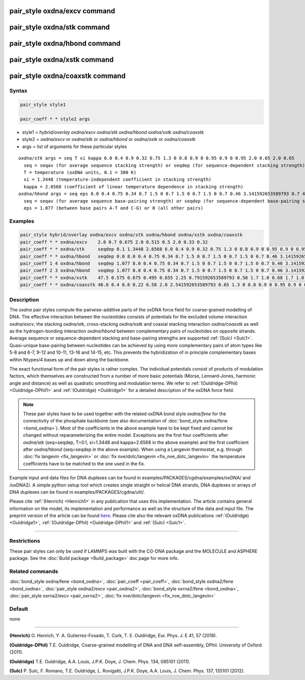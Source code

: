 .. index:: pair_style oxdna/excv
.. index:: pair_style oxdna/stk
.. index:: pair_style oxdna/hbond
.. index:: pair_style oxdna/xstk
.. index:: pair_style oxdna/coaxstk

pair_style oxdna/excv command
=============================

pair_style oxdna/stk command
============================

pair_style oxdna/hbond command
==============================

pair_style oxdna/xstk command
=============================

pair_style oxdna/coaxstk command
================================

Syntax
""""""

.. code-block:: LAMMPS

   pair_style style1

   pair_coeff * * style2 args

* style1 = *hybrid/overlay oxdna/excv oxdna/stk oxdna/hbond oxdna/xstk oxdna/coaxstk*

* style2 = *oxdna/excv* or *oxdna/stk* or *oxdna/hbond* or *oxdna/xstk* or *oxdna/coaxstk*
* args = list of arguments for these particular styles

.. parsed-literal::

     *oxdna/stk* args = seq T xi kappa 6.0 0.4 0.9 0.32 0.75 1.3 0 0.8 0.9 0 0.95 0.9 0 0.95 2.0 0.65 2.0 0.65
       seq = seqav (for average sequence stacking strength) or seqdep (for sequence-dependent stacking strength)
       T = temperature (oxDNA units, 0.1 = 300 K)
       xi = 1.3448 (temperature-independent coefficient in stacking strength)
       kappa = 2.6568 (coefficient of linear temperature dependence in stacking strength)
     *oxdna/hbond* args = seq eps 8.0 0.4 0.75 0.34 0.7 1.5 0 0.7 1.5 0 0.7 1.5 0 0.7 0.46 3.141592653589793 0.7 4.0 1.5707963267948966 0.45 4.0 1.5707963267948966 0.45
       seq = seqav (for average sequence base-pairing strength) or seqdep (for sequence-dependent base-pairing strength)
       eps = 1.077 (between base pairs A-T and C-G) or 0 (all other pairs)

Examples
""""""""

.. code-block:: LAMMPS

   pair_style hybrid/overlay oxdna/excv oxdna/stk oxdna/hbond oxdna/xstk oxdna/coaxstk
   pair_coeff * * oxdna/excv    2.0 0.7 0.675 2.0 0.515 0.5 2.0 0.33 0.32
   pair_coeff * * oxdna/stk     seqdep 0.1 1.3448 2.6568 6.0 0.4 0.9 0.32 0.75 1.3 0 0.8 0.9 0 0.95 0.9 0 0.95 2.0 0.65 2.0 0.65
   pair_coeff * * oxdna/hbond   seqdep 0.0 8.0 0.4 0.75 0.34 0.7 1.5 0 0.7 1.5 0 0.7 1.5 0 0.7 0.46 3.141592653589793 0.7 4.0 1.5707963267948966 0.45 4.0 1.5707963267948966 0.45
   pair_coeff 1 4 oxdna/hbond   seqdep 1.077 8.0 0.4 0.75 0.34 0.7 1.5 0 0.7 1.5 0 0.7 1.5 0 0.7 0.46 3.141592653589793 0.7 4.0 1.5707963267948966 0.45 4.0 1.5707963267948966 0.45
   pair_coeff 2 3 oxdna/hbond   seqdep 1.077 8.0 0.4 0.75 0.34 0.7 1.5 0 0.7 1.5 0 0.7 1.5 0 0.7 0.46 3.141592653589793 0.7 4.0 1.5707963267948966 0.45 4.0 1.5707963267948966 0.45
   pair_coeff * * oxdna/xstk    47.5 0.575 0.675 0.495 0.655 2.25 0.791592653589793 0.58 1.7 1.0 0.68 1.7 1.0 0.68 1.5 0 0.65 1.7 0.875 0.68 1.7 0.875 0.68
   pair_coeff * * oxdna/coaxstk 46.0 0.4 0.6 0.22 0.58 2.0 2.541592653589793 0.65 1.3 0 0.8 0.9 0 0.95 0.9 0 0.95 2.0 -0.65 2.0 -0.65

Description
"""""""""""

The *oxdna* pair styles compute the pairwise-additive parts of the oxDNA force field
for coarse-grained modelling of DNA. The effective interaction between the nucleotides consists of potentials for the
excluded volume interaction *oxdna/excv*\ , the stacking *oxdna/stk*\ , cross-stacking *oxdna/xstk*
and coaxial stacking interaction *oxdna/coaxstk* as well
as the hydrogen-bonding interaction *oxdna/hbond* between complementary pairs of nucleotides on
opposite strands. Average sequence or sequence-dependent stacking and base-pairing strengths
are supported :ref:`(Sulc) <Sulc1>`. Quasi-unique base-pairing between nucleotides can be achieved by using
more complementary pairs of atom types like 5-8 and 6-7, 9-12 and 10-11, 13-16 and 14-15, etc.
This prevents the hybridization of in principle complementary bases within Ntypes/4 bases
up and down along the backbone.

The exact functional form of the pair styles is rather complex.
The individual potentials consist of products of modulation factors,
which themselves are constructed from a number of more basic potentials
(Morse, Lennard-Jones, harmonic angle and distance) as well as quadratic smoothing and modulation terms.
We refer to :ref:`(Ouldridge-DPhil) <Ouldridge-DPhil1>` and :ref:`(Ouldridge) <Ouldridge1>`
for a detailed description of the oxDNA force field.

.. note::

   These pair styles have to be used together with the related oxDNA bond style
   *oxdna/fene* for the connectivity of the phosphate backbone (see also documentation of
   :doc:`bond_style oxdna/fene <bond_oxdna>`). Most of the coefficients
   in the above example have to be kept fixed and cannot be changed without reparameterizing the entire model.
   Exceptions are the first four coefficients after *oxdna/stk* (seq=seqdep, T=0.1, xi=1.3448 and kappa=2.6568 in the above example)
   and the first coefficient after *oxdna/hbond* (seq=seqdep in the above example).
   When using a Langevin thermostat, e.g. through :doc:`fix langevin <fix_langevin>`
   or :doc:`fix nve/dotc/langevin <fix_nve_dotc_langevin>`
   the temperature coefficients have to be matched to the one used in the fix.

Example input and data files for DNA duplexes can be found in examples/PACKAGES/cgdna/examples/oxDNA/ and /oxDNA2/.
A simple python setup tool which creates single straight or helical DNA strands,
DNA duplexes or arrays of DNA duplexes can be found in examples/PACKAGES/cgdna/util/.

Please cite :ref:`(Henrich) <Henrich1>` in any publication that uses
this implementation.  The article contains general information
on the model, its implementation and performance as well as the structure of
the data and input file. The preprint version of the article can be found
`here <PDF/CG-DNA.pdf>`_.
Please cite also the relevant oxDNA publications
:ref:`(Ouldridge) <Ouldridge1>`,
:ref:`(Ouldridge-DPhil) <Ouldridge-DPhil1>`
and :ref:`(Sulc) <Sulc1>`.

----------

Restrictions
""""""""""""

These pair styles can only be used if LAMMPS was built with the
CG-DNA package and the MOLECULE and ASPHERE package.  See the
:doc:`Build package <Build_package>` doc page for more info.

Related commands
""""""""""""""""

:doc:`bond_style oxdna/fene <bond_oxdna>`, :doc:`pair_coeff <pair_coeff>`,
:doc:`bond_style oxdna2/fene <bond_oxdna>`, :doc:`pair_style oxdna2/excv <pair_oxdna2>`,
:doc:`bond_style oxrna2/fene <bond_oxdna>`, :doc:`pair_style oxrna2/excv <pair_oxrna2>`,
:doc:`fix nve/dotc/langevin <fix_nve_dotc_langevin>`

Default
"""""""

none

----------

.. _Henrich1:

**(Henrich)** O. Henrich, Y. A. Gutierrez-Fosado, T. Curk, T. E. Ouldridge, Eur. Phys. J. E 41, 57 (2018).

.. _Ouldridge-DPhil1:

**(Ouldridge-DPhil)** T.E. Ouldridge, Coarse-grained modelling of DNA and DNA self-assembly, DPhil. University of Oxford (2011).

.. _Ouldridge1:

**(Ouldridge)** T.E. Ouldridge, A.A. Louis, J.P.K. Doye, J. Chem. Phys. 134, 085101 (2011).

.. _Sulc1:

**(Sulc)** P. Sulc, F. Romano, T.E. Ouldridge, L. Rovigatti, J.P.K. Doye, A.A. Louis, J. Chem. Phys. 137, 135101 (2012).
